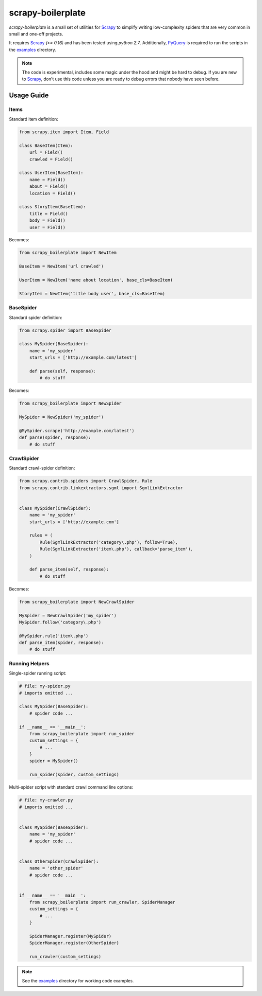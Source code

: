 ==================
scrapy-boilerplate
==================

`scrapy-boilerplate` is a small set of utilities for `Scrapy`_ to simplify
writing low-complexity spiders that are very common in small and one-off projects.

It requires `Scrapy`_ `(>= 0.16)` and has been tested using `python 2.7`.
Additionally, `PyQuery`_ is required to run the scripts in the `examples`_
directory.

.. note::

  The code is experimental, includes some magic under the hood and might be
  hard to debug. If you are new to `Scrapy`_, don't use this code unless
  you are ready to debug errors that nobody have seen before.


-----------
Usage Guide
-----------

Items
=====

Standard item definition:

.. code:: python

  from scrapy.item import Item, Field

  class BaseItem(Item):
      url = Field()
      crawled = Field()

  class UserItem(BaseItem):
      name = Field()
      about = Field()
      location = Field()

  class StoryItem(BaseItem):
      title = Field()
      body = Field()
      user = Field()

Becomes:

.. code:: python

  from scrapy_boilerplate import NewItem

  BaseItem = NewItem('url crawled')

  UserItem = NewItem('name about location', base_cls=BaseItem)

  StoryItem = NewItem('title body user', base_cls=BaseItem)


BaseSpider
==========

Standard spider definition:

.. code:: python

  from scrapy.spider import BaseSpider

  class MySpider(BaseSpider):
      name = 'my_spider'
      start_urls = ['http://example.com/latest']

      def parse(self, response):
          # do stuff


Becomes:

.. code:: python

  from scrapy_boilerplate import NewSpider

  MySpider = NewSpider('my_spider')

  @MySpider.scrape('http://example.com/latest')
  def parse(spider, response):
      # do stuff


CrawlSpider
===========

Standard crawl-spider definition:

.. code:: python

  from scrapy.contrib.spiders import CrawlSpider, Rule
  from scrapy.contrib.linkextractors.sgml import SgmlLinkExtractor


  class MySpider(CrawlSpider):
      name = 'my_spider'
      start_urls = ['http://example.com']

      rules = (
          Rule(SgmlLinkExtractor('category\.php'), follow=True),
          Rule(SgmlLinkExtractor('item\.php'), callback='parse_item'),
      )

      def parse_item(self, response):
          # do stuff


Becomes:

.. code:: python

  from scrapy_boilerplate import NewCrawlSpider

  MySpider = NewCrawlSpider('my_spider')
  MySpider.follow('category\.php')

  @MySpider.rule('item\.php')
  def parse_item(spider, response):
      # do stuff


Running Helpers
===============

Single-spider running script:

.. code:: python

  # file: my-spider.py
  # imports omitted ...

  class MySpider(BaseSpider):
      # spider code ...

  if __name__ == '__main__':
      from scrapy_boilerplate import run_spider
      custom_settings = {
          # ...
      }
      spider = MySpider()

      run_spider(spider, custom_settings)


Multi-spider script with standard crawl command line options:

.. code:: python

  # file: my-crawler.py
  # imports omitted ...


  class MySpider(BaseSpider):
      name = 'my_spider'
      # spider code ...


  class OtherSpider(CrawlSpider):
      name = 'other_spider'
      # spider code ...


  if __name__ == '__main__':
      from scrapy_boilerplate import run_crawler, SpiderManager
      custom_settings = {
          # ...
      }

      SpiderManager.register(MySpider)
      SpiderManager.register(OtherSpider)

      run_crawler(custom_settings)


.. note:: See the `examples`_ directory for working code examples.


.. _`Scrapy`: http://www.scrapy.org
.. _`PyQuery`: http://pypi.python.org/pypi/pyquery
.. _`examples`: https://github.com/darkrho/scrapy-boilerplate/tree/master/examples
